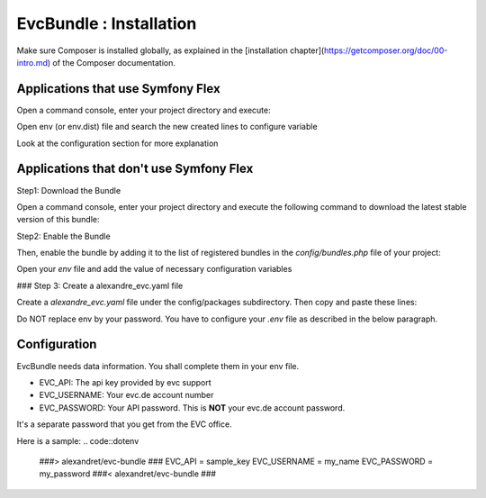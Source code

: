 EvcBundle : Installation
========================

Make sure Composer is installed globally, as explained in the
[installation chapter](https://getcomposer.org/doc/00-intro.md)
of the Composer documentation.

Applications that use Symfony Flex
----------------------------------

Open a command console, enter your project directory and execute:

.. code:: console
    $ composer require alexandret/evc-bundle

Open env (or env.dist) file and search the new created lines to configure variable

.. code:: dotenv
    ###> alexandret/evc-bundle ###
    EVC_API = ''
    EVC_USERNAME = ''
    EVC_PASSWORD = ''
    ###< alexandret/evc-bundle ###

Look at the configuration section for more explanation

Applications that don't use Symfony Flex
----------------------------------------

Step1: Download the Bundle

Open a command console, enter your project directory and execute the
following command to download the latest stable version of this bundle:

.. code:: console
    $ composer require alexandret/evc-bundle

Step2: Enable the Bundle

Then, enable the bundle by adding it to the list of registered bundles
in the `config/bundles.php` file of your project:

.. code:: php
    // config/bundles.php

    return [
        // ...
        Alexandre\EvcBundle\AlexandreEvcBundle::class => ['all' => true],
    ];

Open your `env` file and add the value of necessary configuration variables

### Step 3: Create a alexandre_evc.yaml file

Create a `alexandre_evc.yaml` file under the config/packages subdirectory.
Then copy and paste these lines:

.. code::yaml
    #config/packages/alexandre_evc.yaml
    alexandre_evc:
      api_id: '%env(EVC_API)%'
      username: '%env(EVC_USERNAME)%'
      password: '%env(EVC_PASSWORD)%'

Do NOT replace env by your password. You have to configure your `.env` file as described in the below paragraph.

Configuration
-------------

EvcBundle needs data information. You shall complete them in your env file.

- EVC_API: The api key provided by evc support
- EVC_USERNAME: Your evc.de account number
- EVC_PASSWORD: Your API password. This is **NOT** your evc.de account password.
It's a separate password that you get from the EVC office.

Here is a sample:
.. code::dotenv
    ###> alexandret/evc-bundle ###
    EVC_API = sample_key
    EVC_USERNAME = my_name
    EVC_PASSWORD = my_password
    ###< alexandret/evc-bundle ###

